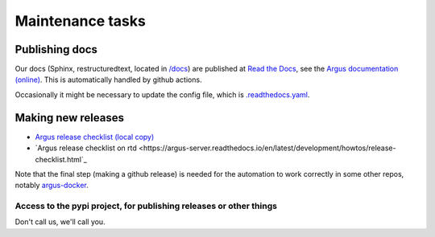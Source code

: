 =================
Maintenance tasks
=================

Publishing docs
===============

Our docs (Sphinx, restructuredtext, located in `/docs <./docs>`_) are published
at `Read the Docs <https://about.readthedocs.com/>`_, see the `Argus
documentation (online) <https://argus-server.readthedocs.io/en/latest/>`_. This
is automatically handled by github actions.

Occasionally it might be necessary to update the config file, which is
`.readthedocs.yaml <./.readthedocs.yaml>`_.

Making new releases
===================

* `Argus release checklist (local copy) <./docs/development/howtos/release-checklist.rst>`_
* `Argus release checklist on rtd <https://argus-server.readthedocs.io/en/latest/development/howtos/release-checklist.html`_

Note that the final step (making a github release) is needed for the automation
to work correctly in some other repos, notably `argus-docker
<https://github.com/Uninett/argus-docker>`_.


Access to the pypi project, for publishing releases or other things
-------------------------------------------------------------------

Don't call us, we'll call you.
